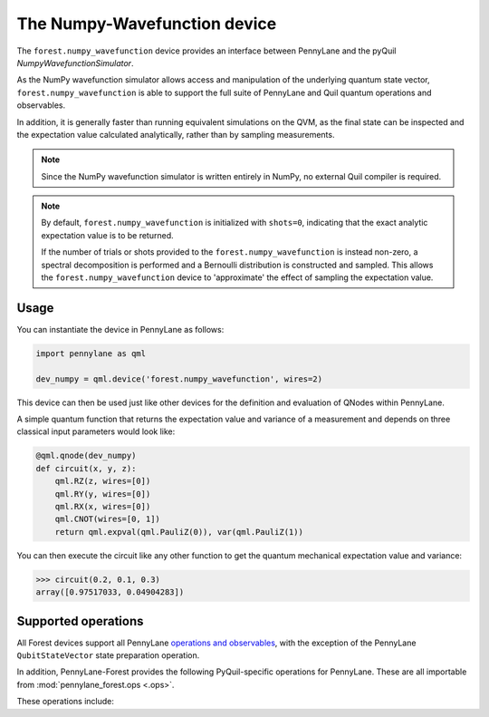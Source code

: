 The Numpy-Wavefunction device
=============================

The ``forest.numpy_wavefunction`` device provides an interface between PennyLane
and the pyQuil `NumpyWavefunctionSimulator`.

As the NumPy wavefunction simulator allows access and manipulation of the underlying
quantum state vector, ``forest.numpy_wavefunction`` is able to support the full
suite of PennyLane and Quil quantum operations and observables.


In addition, it is generally faster than running equivalent simulations on the QVM, as the
final state can be inspected and the expectation value calculated analytically, rather than by sampling measurements.


.. note::

    Since the NumPy wavefunction simulator is written entirely in NumPy, no external
    Quil compiler is required.


.. note::

    By default, ``forest.numpy_wavefunction`` is initialized with ``shots=0``, indicating
    that the exact analytic expectation value is to be returned.

    If the number of trials or shots provided to the ``forest.numpy_wavefunction`` is
    instead non-zero, a spectral decomposition is performed and a Bernoulli distribution
    is constructed and sampled. This allows the ``forest.numpy_wavefunction`` device to
    'approximate' the effect of sampling the expectation value.

Usage
~~~~~

You can instantiate the device in PennyLane as follows:

.. code-block:: python

    import pennylane as qml

    dev_numpy = qml.device('forest.numpy_wavefunction', wires=2)

This device can then be used just like other devices for the definition and evaluation of QNodes within PennyLane.

A simple quantum function that returns the expectation value and variance of a measurement and
depends on three classical input parameters would look like:

.. code-block:: python

    @qml.qnode(dev_numpy)
    def circuit(x, y, z):
        qml.RZ(z, wires=[0])
        qml.RY(y, wires=[0])
        qml.RX(x, wires=[0])
        qml.CNOT(wires=[0, 1])
        return qml.expval(qml.PauliZ(0)), var(qml.PauliZ(1))

You can then execute the circuit like any other function to get the quantum mechanical expectation value and variance:

>>> circuit(0.2, 0.1, 0.3)
array([0.97517033, 0.04904283])

Supported operations
~~~~~~~~~~~~~~~~~~~~

All Forest devices support all PennyLane `operations and observables <https://pennylane.readthedocs.io/en/stable/introduction/operations.html#qubit-operations>`_, with
the exception of the PennyLane ``QubitStateVector`` state preparation operation.

In addition, PennyLane-Forest provides the following PyQuil-specific operations for PennyLane.
These are all importable from :mod:`pennylane_forest.ops <.ops>`.

These operations include:

.. autosummary::
    pennylane_forest.ops.CPHASE
    pennylane_forest.ops.ISWAP
    pennylane_forest.ops.PSWAP
